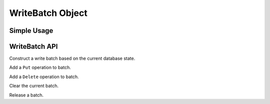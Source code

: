 WriteBatch Object
=================

Simple Usage
------------


WriteBatch API
--------------

.. method:: LevelDB.WriteBatch()

Construct a write batch based on the current database state.

.. method:: WriteBatch.Put()

Add a ``Put`` operation to batch.

.. method:: WriteBatch.Delete()

Add a ``Delete`` operation to batch.

.. method:: WriteBatch.Clear()

Clear the current batch.

.. method:: WriteBatch.Release()

Release a batch.



